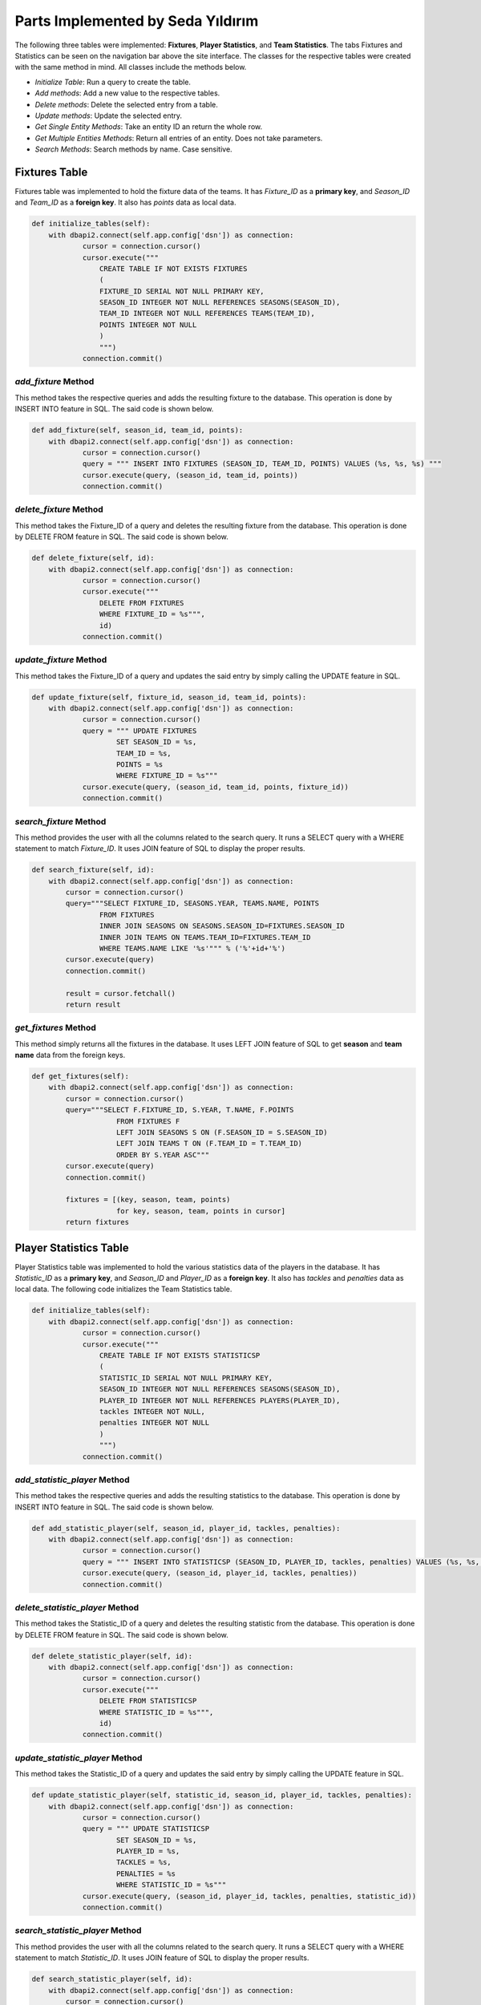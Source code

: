 Parts Implemented by Seda Yıldırım
==================================

The following three tables were implemented: **Fixtures**, **Player Statistics**, and **Team Statistics**. The tabs Fixtures and Statistics can be seen on the navigation bar above the site interface.
The classes for the respective tables were created with the same method in mind. All classes include the methods below.

* *Initialize Table*: Run a query to create the table.
* *Add methods*: Add a new value to the respective tables.
* *Delete methods*: Delete the selected entry from a table.
* *Update methods*: Update the selected entry.
* *Get Single Entity Methods*: Take an entity ID an return the whole row.
* *Get Multiple Entities Methods*: Return all entries of an entity. Does not take parameters.
* *Search Methods*: Search methods by name. Case sensitive.


Fixtures Table
--------------

Fixtures table was implemented to hold the fixture data of the teams. It has *Fixture_ID* as a **primary key**, and *Season_ID* and *Team_ID* as a **foreign key**. It also has *points* data as local data.

.. code-block:: python

    def initialize_tables(self):
        with dbapi2.connect(self.app.config['dsn']) as connection:
                cursor = connection.cursor()
                cursor.execute("""
                    CREATE TABLE IF NOT EXISTS FIXTURES
                    (
                    FIXTURE_ID SERIAL NOT NULL PRIMARY KEY,
                    SEASON_ID INTEGER NOT NULL REFERENCES SEASONS(SEASON_ID),
                    TEAM_ID INTEGER NOT NULL REFERENCES TEAMS(TEAM_ID),
                    POINTS INTEGER NOT NULL
                    )
                    """)
                connection.commit()

*add_fixture* Method
^^^^^^^^^^^^^^^^^^^^
This method takes the respective queries and adds the resulting fixture to the database.
This operation is done by INSERT INTO feature in SQL. The said code is shown below.

.. code-block:: python

    def add_fixture(self, season_id, team_id, points):
        with dbapi2.connect(self.app.config['dsn']) as connection:
                cursor = connection.cursor()
                query = """ INSERT INTO FIXTURES (SEASON_ID, TEAM_ID, POINTS) VALUES (%s, %s, %s) """
                cursor.execute(query, (season_id, team_id, points))
                connection.commit()


*delete_fixture* Method
^^^^^^^^^^^^^^^^^^^^^^^

This method takes the Fixture_ID of a query and deletes the resulting fixture from the database.
This operation is done by DELETE FROM feature in SQL. The said code is shown below.

.. code-block:: python

    def delete_fixture(self, id):
        with dbapi2.connect(self.app.config['dsn']) as connection:
                cursor = connection.cursor()
                cursor.execute("""
                    DELETE FROM FIXTURES
                    WHERE FIXTURE_ID = %s""",
                    id)
                connection.commit()

*update_fixture* Method
^^^^^^^^^^^^^^^^^^^^^^^

This method takes the Fixture_ID of a query and updates the said entry by simply calling the UPDATE feature in SQL.

.. code-block:: python

    def update_fixture(self, fixture_id, season_id, team_id, points):
        with dbapi2.connect(self.app.config['dsn']) as connection:
                cursor = connection.cursor()
                query = """ UPDATE FIXTURES
                        SET SEASON_ID = %s,
                        TEAM_ID = %s,
                        POINTS = %s
                        WHERE FIXTURE_ID = %s"""
                cursor.execute(query, (season_id, team_id, points, fixture_id))
                connection.commit()

*search_fixture* Method
^^^^^^^^^^^^^^^^^^^^^^^

This method provides the user with all the columns related to the search query.
It runs a SELECT query with a WHERE statement to match *Fixture_ID*.
It uses JOIN feature of SQL to display the proper results.

.. code-block:: python

    def search_fixture(self, id):
        with dbapi2.connect(self.app.config['dsn']) as connection:
            cursor = connection.cursor()
            query="""SELECT FIXTURE_ID, SEASONS.YEAR, TEAMS.NAME, POINTS
                    FROM FIXTURES
                    INNER JOIN SEASONS ON SEASONS.SEASON_ID=FIXTURES.SEASON_ID
                    INNER JOIN TEAMS ON TEAMS.TEAM_ID=FIXTURES.TEAM_ID
                    WHERE TEAMS.NAME LIKE '%s'""" % ('%'+id+'%')
            cursor.execute(query)
            connection.commit()

            result = cursor.fetchall()
            return result

*get_fixtures* Method
^^^^^^^^^^^^^^^^^^^^^

This method simply returns all the fixtures in the database. It uses LEFT JOIN feature of SQL to get **season** and **team name** data from the foreign keys.

.. code-block:: python

    def get_fixtures(self):
        with dbapi2.connect(self.app.config['dsn']) as connection:
            cursor = connection.cursor()
            query="""SELECT F.FIXTURE_ID, S.YEAR, T.NAME, F.POINTS
                        FROM FIXTURES F
                        LEFT JOIN SEASONS S ON (F.SEASON_ID = S.SEASON_ID)
                        LEFT JOIN TEAMS T ON (F.TEAM_ID = T.TEAM_ID)
                        ORDER BY S.YEAR ASC"""
            cursor.execute(query)
            connection.commit()

            fixtures = [(key, season, team, points)
                        for key, season, team, points in cursor]
            return fixtures


Player Statistics Table
-----------------------

Player Statistics table was implemented to hold the various statistics data of the players in the database. It has *Statistic_ID* as a **primary key**, and *Season_ID* and *Player_ID* as a **foreign key**. It also has *tackles* and *penalties* data as local data.
The following code initializes the Team Statistics table.

.. code-block:: python

    def initialize_tables(self):
        with dbapi2.connect(self.app.config['dsn']) as connection:
                cursor = connection.cursor()
                cursor.execute("""
                    CREATE TABLE IF NOT EXISTS STATISTICSP
                    (
                    STATISTIC_ID SERIAL NOT NULL PRIMARY KEY,
                    SEASON_ID INTEGER NOT NULL REFERENCES SEASONS(SEASON_ID),
                    PLAYER_ID INTEGER NOT NULL REFERENCES PLAYERS(PLAYER_ID),
                    tackles INTEGER NOT NULL,
                    penalties INTEGER NOT NULL
                    )
                    """)
                connection.commit()

*add_statistic_player* Method
^^^^^^^^^^^^^^^^^^^^^^^^^^^^^
This method takes the respective queries and adds the resulting statistics to the database.
This operation is done by INSERT INTO feature in SQL. The said code is shown below.

.. code-block:: python

    def add_statistic_player(self, season_id, player_id, tackles, penalties):
        with dbapi2.connect(self.app.config['dsn']) as connection:
                cursor = connection.cursor()
                query = """ INSERT INTO STATISTICSP (SEASON_ID, PLAYER_ID, tackles, penalties) VALUES (%s, %s, %s, %s) """
                cursor.execute(query, (season_id, player_id, tackles, penalties))
                connection.commit()


*delete_statistic_player* Method
^^^^^^^^^^^^^^^^^^^^^^^^^^^^^^^^

This method takes the Statistic_ID of a query and deletes the resulting statistic from the database.
This operation is done by DELETE FROM feature in SQL. The said code is shown below.

.. code-block:: python

    def delete_statistic_player(self, id):
        with dbapi2.connect(self.app.config['dsn']) as connection:
                cursor = connection.cursor()
                cursor.execute("""
                    DELETE FROM STATISTICSP
                    WHERE STATISTIC_ID = %s""",
                    id)
                connection.commit()

*update_statistic_player* Method
^^^^^^^^^^^^^^^^^^^^^^^^^^^^^^^^

This method takes the Statistic_ID of a query and updates the said entry by simply calling the UPDATE feature in SQL.

.. code-block:: python

    def update_statistic_player(self, statistic_id, season_id, player_id, tackles, penalties):
        with dbapi2.connect(self.app.config['dsn']) as connection:
                cursor = connection.cursor()
                query = """ UPDATE STATISTICSP
                        SET SEASON_ID = %s,
                        PLAYER_ID = %s,
                        TACKLES = %s,
                        PENALTIES = %s
                        WHERE STATISTIC_ID = %s"""
                cursor.execute(query, (season_id, player_id, tackles, penalties, statistic_id))
                connection.commit()

*search_statistic_player* Method
^^^^^^^^^^^^^^^^^^^^^^^^^^^^^^^^

This method provides the user with all the columns related to the search query.
It runs a SELECT query with a WHERE statement to match *Statistic_ID*.
It uses JOIN feature of SQL to display the proper results.

.. code-block:: python

    def search_statistic_player(self, id):
        with dbapi2.connect(self.app.config['dsn']) as connection:
            cursor = connection.cursor()
            query="""SELECT STATISTIC_ID, SEASONS.YEAR, PLAYERS.NAME, TACKLES, PENALTIES
                    FROM STATISTICSP
                    INNER JOIN SEASONS ON SEASONS.SEASON_ID=STATISTICSP.SEASON_ID
                    INNER JOIN PLAYERS ON PLAYERS.PLAYER_ID=STATISTICSP.PLAYER_ID
                    WHERE PLAYERS.NAME LIKE '%s'""" % ('%'+id+'%')
            cursor.execute(query)
            connection.commit()

            result = cursor.fetchall()
            return result

*get_statistics_player* Method
^^^^^^^^^^^^^^^^^^^^^^^^^^^^^^

This method simply returns all the player statistics in the database. It uses LEFT JOIN feature of SQL to get **season** and **player name** data from the foreign keys.

.. code-block:: python

    def get_statistics_player(self):
        with dbapi2.connect(self.app.config['dsn']) as connection:
            cursor = connection.cursor()
            query="""SELECT S.STATISTIC_ID, SS.YEAR, P.NAME, S.TACKLES, S.PENALTIES
                        FROM STATISTICSP S
                        LEFT JOIN SEASONS SS ON (S.SEASON_ID = SS.SEASON_ID)
                        LEFT JOIN PLAYERS P ON (S.PLAYER_ID = P.PLAYER_ID)
                        ORDER BY SS.YEAR ASC"""
            cursor.execute(query)
            connection.commit()

            statisticsp = [(key, season, player, tackles, penalties)
                        for key, season, player, tackles, penalties in cursor]
            return statisticsp

Team Statistics Table
---------------------

Team Statistics table was implemented to hold the various statistics data of the teams in the database. It has *Statistic_ID* as a **primary key**, and *Season_ID* and *Team_ID* as a **foreign key**. It also has *tackles* and *penalties* data as local data.
The following code initializes the Team Statistics table.

.. code-block:: python

    def initialize_tables(self):
        with dbapi2.connect(self.app.config['dsn']) as connection:
                cursor = connection.cursor()
                cursor.execute("""
                    CREATE TABLE IF NOT EXISTS STATISTICST
                    (
                    STATISTIC_ID SERIAL NOT NULL PRIMARY KEY,
                    SEASON_ID INTEGER NOT NULL REFERENCES SEASONS(SEASON_ID),
                    TEAM_ID INTEGER NOT NULL REFERENCES TEAMS(TEAM_ID),
                    touchdowns INTEGER NOT NULL,
                    rushingYards INTEGER NOT NULL
                    )
                    """)
                connection.commit()


*add_statistic_team* Method
^^^^^^^^^^^^^^^^^^^^^^^^^^^
This method takes the respective queries and adds the resulting statistics to the database.
This operation is done by INSERT INTO feature in SQL. The said code is shown below.

.. code-block:: python

    def add_statistic_team(self, season_id, team_id, touchdowns, rushingYards):
        with dbapi2.connect(self.app.config['dsn']) as connection:
                cursor = connection.cursor()
                query = """ INSERT INTO STATISTICST (SEASON_ID, TEAM_ID, touchdowns, rushingYards) VALUES (%s, %s, %s, %s) """
                cursor.execute(query, (season_id, team_id, touchdowns, rushingYards))
                connection.commit()


*delete_statistic_team* Method
^^^^^^^^^^^^^^^^^^^^^^^^^^^^^^

This method takes the Statistic_ID of a query and deletes the resulting statistic from the database.
This operation is done by DELETE FROM feature in SQL. The said code is shown below.

.. code-block:: python

    def delete_statistic_team(self, id):
        with dbapi2.connect(self.app.config['dsn']) as connection:
                cursor = connection.cursor()
                cursor.execute("""
                    DELETE FROM STATISTICST
                    WHERE STATISTIC_ID = %s""",
                    id)
                connection.commit()

*update_statistic_team* Method
^^^^^^^^^^^^^^^^^^^^^^^^^^^^^^

This method takes the Statistic_ID of a query and updates the said entry by simply calling the UPDATE feature in SQL.

.. code-block:: python

    def update_statistic_team(self, statistic_id, season_id, team_id, touchdowns, rushingYards):
        with dbapi2.connect(self.app.config['dsn']) as connection:
                cursor = connection.cursor()
                query = """ UPDATE STATISTICST
                        SET SEASON_ID = %s,
                        TEAM_ID = %s,
                        TOUCHDOWNS = %s,
                        RUSHINGYARDS = %s
                        WHERE STATISTIC_ID = %s"""
                cursor.execute(query, (season_id, team_id, touchdowns, rushingYards, statistic_id))
                connection.commit()

*search_statistic_team* Method
^^^^^^^^^^^^^^^^^^^^^^^^^^^^^^

This method provides the user with all the columns related to the search query.
It runs a SELECT query with a WHERE statement to match *Statistic_ID*.
It uses JOIN feature of SQL to display the proper results.

.. code-block:: python

    def search_statistic_team(self, id):
        with dbapi2.connect(self.app.config['dsn']) as connection:
            cursor = connection.cursor()
            query="""SELECT STATISTIC_ID, SEASONS.YEAR, TEAMS.NAME, TOUCHDOWNS, RUSHINGYARDS
                    FROM STATISTICST
                    INNER JOIN SEASONS ON SEASONS.SEASON_ID=STATISTICST.SEASON_ID
                    INNER JOIN TEAMS ON TEAMS.TEAM_ID=STATISTICST.TEAM_ID
                    WHERE TEAMS.NAME LIKE '%s'""" % ('%'+id+'%')
            cursor.execute(query)
            connection.commit()

            result = cursor.fetchall()
            return result

*get_statistics_team* Method
^^^^^^^^^^^^^^^^^^^^^^^^^^^^

This method simply returns all the team statistics in the database. It uses LEFT JOIN feature of SQL to get **season** and **team name** data from the foreign keys.

.. code-block:: python

    def get_statistics_team(self):
        with dbapi2.connect(self.app.config['dsn']) as connection:
            cursor = connection.cursor()
            query="""SELECT S.STATISTIC_ID, SS.YEAR, T.NAME, S.TOUCHDOWNS, S.RUSHINGYARDS
                        FROM STATISTICST S
                        LEFT JOIN SEASONS SS ON (S.SEASON_ID = SS.SEASON_ID)
                        LEFT JOIN TEAMS T ON (S.TEAM_ID = T.TEAM_ID)
                        ORDER BY SS.YEAR ASC"""
            cursor.execute(query)
            connection.commit()

            statisticst = [(key, season, team, touchdowns, rushingYards)
                        for key, season, team, touchdowns, rushingYards in cursor]
            return statisticst
